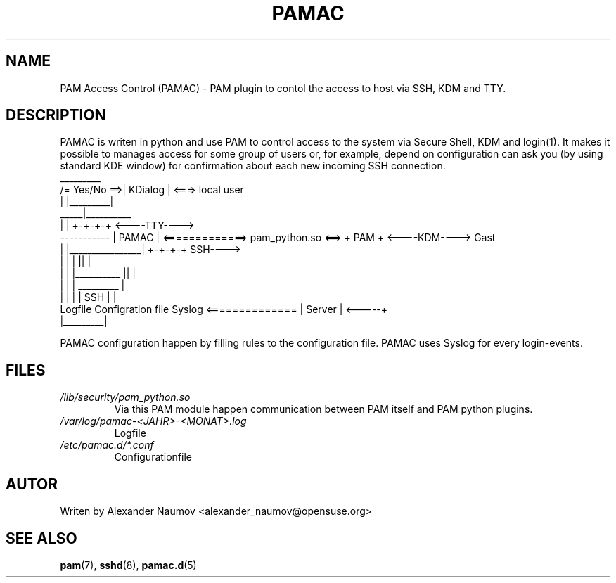 .TH PAMAC "1" "Juni 2017"
.SH NAME
PAM Access Control (PAMAC) \- PAM plugin to contol the access to host via SSH, KDM and TTY.

.SH DESCRIPTION
PAMAC is writen in python and use PAM to control access to the system via Secure Shell, KDM and 
login(1). It makes it possible to manages access for some group of users or, for example, depend
on configuration can ask you (by using standard KDE window) for confirmation about each new
incoming SSH connection.
                                    _________
                      /= Yes/No ==>| KDialog |  <===>   local user
                      |            |_________|
                 _____|__________ 
                |                |                                     +-+-+-+     <----TTY---->
    ----------- |     PAMAC      | <=============> pam_python.so <==>  + PAM +     <----KDM---->   Gast
    |           |________________|                                     +-+-+-+          SSH---->
    |                   |      |                                         ||              |
    |                   |      |__________                               ||              |
    |                   |                 |                            _________         |
    |                   |                 |                           |  SSH    |        |
 Logfile        Configration file       Syslog        <============== | Server  |  <-----+
                                                                      |_________|

PAMAC configuration happen by filling rules to the configuration file.
PAMAC uses Syslog for every login-events.

.SH FILES
.TP
.I /lib/security/pam_python.so
Via this PAM module happen communication between PAM itself and PAM python plugins.
.TP
.I /var/log/pamac-<JAHR>-<MONAT>.log
Logfile
.TP
.I /etc/pamac.d/*.conf
Configurationfile
.PP

.SH AUTOR
Writen by Alexander Naumov <alexander_naumov@opensuse.org>

.SH "SEE ALSO"
.BR pam (7),
.BR sshd (8),
.BR pamac.d (5)
